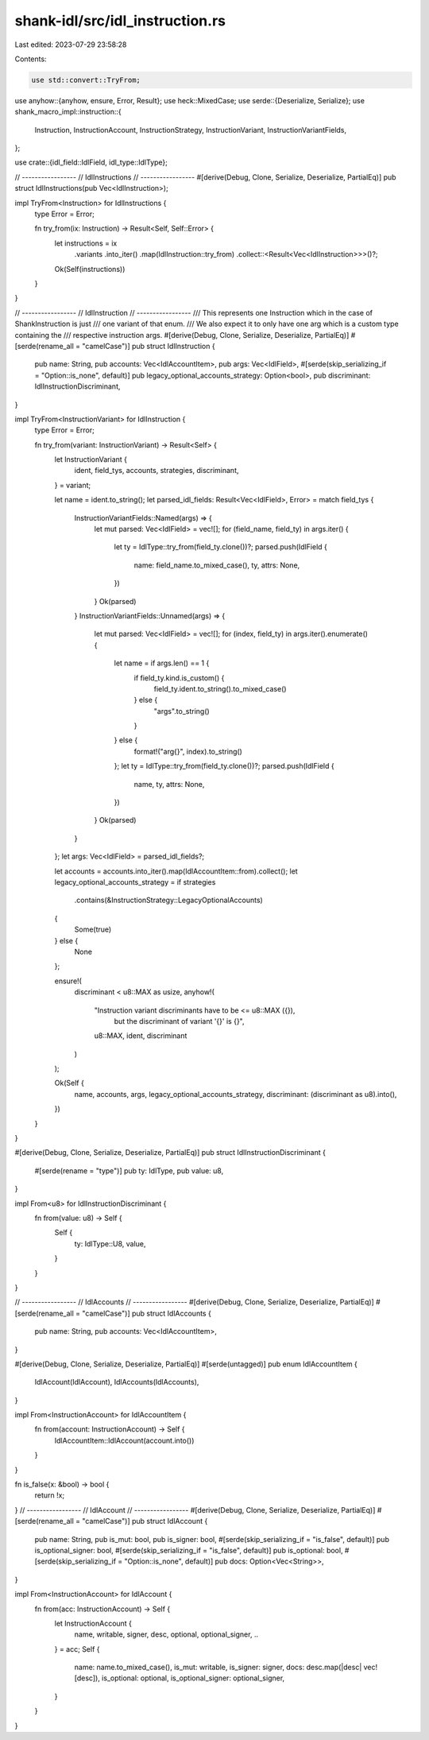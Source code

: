 shank-idl/src/idl_instruction.rs
================================

Last edited: 2023-07-29 23:58:28

Contents:

.. code-block:: rs

    use std::convert::TryFrom;

use anyhow::{anyhow, ensure, Error, Result};
use heck::MixedCase;
use serde::{Deserialize, Serialize};
use shank_macro_impl::instruction::{
    Instruction, InstructionAccount, InstructionStrategy, InstructionVariant,
    InstructionVariantFields,
};

use crate::{idl_field::IdlField, idl_type::IdlType};

// -----------------
// IdlInstructions
// -----------------
#[derive(Debug, Clone, Serialize, Deserialize, PartialEq)]
pub struct IdlInstructions(pub Vec<IdlInstruction>);

impl TryFrom<Instruction> for IdlInstructions {
    type Error = Error;

    fn try_from(ix: Instruction) -> Result<Self, Self::Error> {
        let instructions = ix
            .variants
            .into_iter()
            .map(IdlInstruction::try_from)
            .collect::<Result<Vec<IdlInstruction>>>()?;
        Ok(Self(instructions))
    }
}

// -----------------
// IdlInstruction
// -----------------
/// This represents one Instruction which in the case of ShankInstruction is just
/// one variant of that enum.
/// We also expect it to only have one arg which is a custom type containing the
/// respective instruction args.
#[derive(Debug, Clone, Serialize, Deserialize, PartialEq)]
#[serde(rename_all = "camelCase")]
pub struct IdlInstruction {
    pub name: String,
    pub accounts: Vec<IdlAccountItem>,
    pub args: Vec<IdlField>,
    #[serde(skip_serializing_if = "Option::is_none", default)]
    pub legacy_optional_accounts_strategy: Option<bool>,
    pub discriminant: IdlInstructionDiscriminant,
}

impl TryFrom<InstructionVariant> for IdlInstruction {
    type Error = Error;

    fn try_from(variant: InstructionVariant) -> Result<Self> {
        let InstructionVariant {
            ident,
            field_tys,
            accounts,
            strategies,
            discriminant,
        } = variant;

        let name = ident.to_string();
        let parsed_idl_fields: Result<Vec<IdlField>, Error> = match field_tys {
            InstructionVariantFields::Named(args) => {
                let mut parsed: Vec<IdlField> = vec![];
                for (field_name, field_ty) in args.iter() {
                    let ty = IdlType::try_from(field_ty.clone())?;
                    parsed.push(IdlField {
                        name: field_name.to_mixed_case(),
                        ty,
                        attrs: None,
                    })
                }
                Ok(parsed)
            }
            InstructionVariantFields::Unnamed(args) => {
                let mut parsed: Vec<IdlField> = vec![];
                for (index, field_ty) in args.iter().enumerate() {
                    let name = if args.len() == 1 {
                        if field_ty.kind.is_custom() {
                            field_ty.ident.to_string().to_mixed_case()
                        } else {
                            "args".to_string()
                        }
                    } else {
                        format!("arg{}", index).to_string()
                    };
                    let ty = IdlType::try_from(field_ty.clone())?;
                    parsed.push(IdlField {
                        name,
                        ty,
                        attrs: None,
                    })
                }
                Ok(parsed)
            }
        };
        let args: Vec<IdlField> = parsed_idl_fields?;

        let accounts = accounts.into_iter().map(IdlAccountItem::from).collect();
        let legacy_optional_accounts_strategy = if strategies
            .contains(&InstructionStrategy::LegacyOptionalAccounts)
        {
            Some(true)
        } else {
            None
        };

        ensure!(
            discriminant < u8::MAX as usize,
            anyhow!(
                "Instruction variant discriminants have to be <= u8::MAX ({}), \
                    but the discriminant of variant '{}' is {}",
                u8::MAX,
                ident,
                discriminant
            )
        );

        Ok(Self {
            name,
            accounts,
            args,
            legacy_optional_accounts_strategy,
            discriminant: (discriminant as u8).into(),
        })
    }
}

#[derive(Debug, Clone, Serialize, Deserialize, PartialEq)]
pub struct IdlInstructionDiscriminant {
    #[serde(rename = "type")]
    pub ty: IdlType,
    pub value: u8,
}

impl From<u8> for IdlInstructionDiscriminant {
    fn from(value: u8) -> Self {
        Self {
            ty: IdlType::U8,
            value,
        }
    }
}

// -----------------
// IdlAccounts
// -----------------
#[derive(Debug, Clone, Serialize, Deserialize, PartialEq)]
#[serde(rename_all = "camelCase")]
pub struct IdlAccounts {
    pub name: String,
    pub accounts: Vec<IdlAccountItem>,
}

#[derive(Debug, Clone, Serialize, Deserialize, PartialEq)]
#[serde(untagged)]
pub enum IdlAccountItem {
    IdlAccount(IdlAccount),
    IdlAccounts(IdlAccounts),
}

impl From<InstructionAccount> for IdlAccountItem {
    fn from(account: InstructionAccount) -> Self {
        IdlAccountItem::IdlAccount(account.into())
    }
}

fn is_false(x: &bool) -> bool {
    return !x;
}
// -----------------
// IdlAccount
// -----------------
#[derive(Debug, Clone, Serialize, Deserialize, PartialEq)]
#[serde(rename_all = "camelCase")]
pub struct IdlAccount {
    pub name: String,
    pub is_mut: bool,
    pub is_signer: bool,
    #[serde(skip_serializing_if = "is_false", default)]
    pub is_optional_signer: bool,
    #[serde(skip_serializing_if = "is_false", default)]
    pub is_optional: bool,
    #[serde(skip_serializing_if = "Option::is_none", default)]
    pub docs: Option<Vec<String>>,
}

impl From<InstructionAccount> for IdlAccount {
    fn from(acc: InstructionAccount) -> Self {
        let InstructionAccount {
            name,
            writable,
            signer,
            desc,
            optional,
            optional_signer,
            ..
        } = acc;
        Self {
            name: name.to_mixed_case(),
            is_mut: writable,
            is_signer: signer,
            docs: desc.map(|desc| vec![desc]),
            is_optional: optional,
            is_optional_signer: optional_signer,
        }
    }
}


